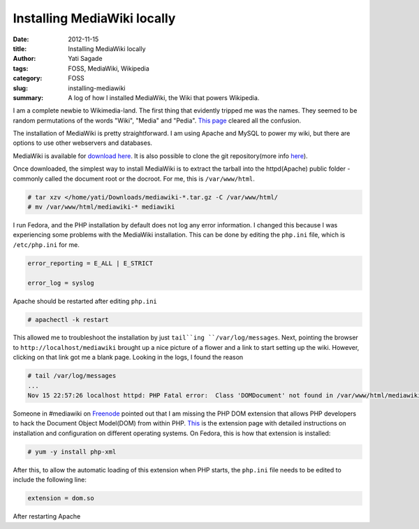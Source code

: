 Installing MediaWiki locally
##############################################
:date: 2012-11-15
:title: Installing MediaWiki locally
:author: Yati Sagade
:tags: FOSS, MediaWiki, Wikipedia
:category: FOSS
:slug: installing-mediawiki
:summary: A log of how I installed MediaWiki, the Wiki that powers Wikipedia.

I am a complete newbie to Wikimedia-land. The first thing that evidently
tripped me was the names. They seemed to be random permutations of the words 
"Wiki", "Media" and "Pedia". `This page`_ cleared all the confusion. 

The installation of MediaWiki is pretty straightforward. I am using Apache and
MySQL to power my wiki, but there are options to use other webservers and 
databases.

MediaWiki is available for `download here`_. It is also possible to clone the git 
repository(more info `here <http://www.mediawiki.org/wiki/Download_from_Git>`_).

Once downloaded, the simplest way to install MediaWiki is to extract the 
tarball into the httpd(Apache) public folder - commonly called the document
root or the docroot. For me, this is ``/var/www/html``. 

.. code-block:: text

    # tar xzv </home/yati/Downloads/mediawiki-*.tar.gz -C /var/www/html/
    # mv /var/www/html/mediawiki-* mediawiki

I run Fedora, and the PHP installation by default does not log any error 
information. I changed this because I was experiencing some problems with the
MediaWiki installation. This can be done by editing the ``php.ini`` file, which 
is ``/etc/php.ini`` for me. 

.. code-block:: text

    error_reporting = E_ALL | E_STRICT
    
    error_log = syslog

Apache should be restarted after editing ``php.ini``

.. code-block:: text

    # apachectl -k restart

This allowed me to troubleshoot the installation by just ``tail``ing 
``/var/log/messages``. Next, pointing the browser to 
``http://localhost/mediawiki`` brought up a nice picture of a flower and a link 
to start setting up the wiki. However, clicking on that link got me a blank 
page. Looking in the logs, I found the reason

.. code-block:: text

    # tail /var/log/messages
    ...
    Nov 15 22:57:26 localhost httpd: PHP Fatal error:  Class 'DOMDocument' not found in /var/www/html/mediawiki/includes/LocalisationCache.php on line 542

Someone in #mediawiki on Freenode_ pointed out that I am missing the PHP
DOM extension that allows PHP developers to hack the Document Object Model(DOM)
from within PHP. This_ is the extension page with detailed instructions on 
installation and configuration on different operating systems. On Fedora, this
is how that extension is installed:

.. code-block:: text

    # yum -y install php-xml

After this, to allow the automatic loading of this extension when PHP starts, 
the ``php.ini`` file needs to be edited to include the following line:

.. code-block:: text

    extension = dom.so

After restarting Apache 

.. _`This page`: http://www.mediawiki.org/wiki/Wikipmediawiki
.. _`download here`: http://www.mediawiki.org/wiki/Download
.. _Freenode: irc://irc.freenode.net
.. _This: http://ru2.php.net/manual/en/intro.dom.php
